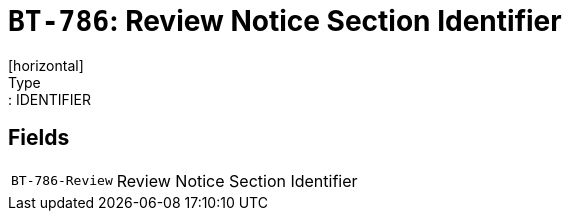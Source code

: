 = `BT-786`: Review Notice Section Identifier
[horizontal]
Type:: IDENTIFIER
== Fields
[horizontal]
  `BT-786-Review`:: Review Notice Section Identifier
